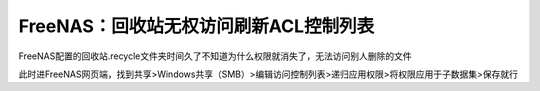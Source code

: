 =========================================
FreeNAS：回收站无权访问刷新ACL控制列表
=========================================

FreeNAS配置的回收站.recycle文件夹时间久了不知道为什么权限就消失了，无法访问别人删除的文件

此时进FreeNAS网页端，找到共享>Windows共享（SMB）>编辑访问控制列表>递归应用权限>将权限应用于子数据集>保存就行
